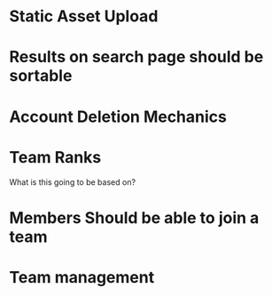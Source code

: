 * Static Asset Upload

* Results on search page should be sortable

* Account Deletion Mechanics

* Team Ranks
What is this going to be based on?

* Members Should be able to join a team

* Team management
